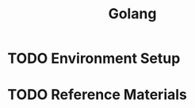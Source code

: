 #+TITLE: Golang
#+STARTUP: logdone
#+TODO: TODO IN-PROGRESS | DONE(!)

* TODO Environment Setup
  
* TODO Reference Materials
